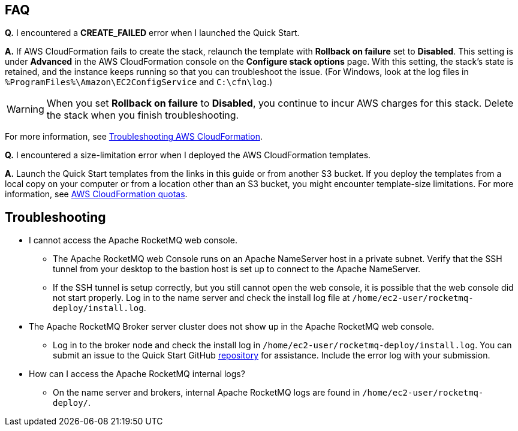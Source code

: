 // Add any tips or answers to anticipated questions.

== FAQ

*Q.* I encountered a *CREATE_FAILED* error when I launched the Quick Start.

*A.* If AWS CloudFormation fails to create the stack, relaunch the template with *Rollback on failure* set to *Disabled*. This setting is under *Advanced* in the AWS CloudFormation console on the *Configure stack options* page. With this setting, the stack’s state is retained, and the instance keeps running so that you can troubleshoot the issue. (For Windows, look at the log files in `%ProgramFiles%\Amazon\EC2ConfigService` and `C:\cfn\log`.)
// Customize this answer if needed. For example, if you’re deploying on Linux instances, either provide the location for log files on Linux or omit the final sentence. If the Quick Start has no EC2 instances, revise accordingly (something like "and the assets keep running").

WARNING: When you set *Rollback on failure* to *Disabled*, you continue to incur AWS charges for this stack. Delete the stack when you finish troubleshooting.

For more information, see https://docs.aws.amazon.com/AWSCloudFormation/latest/UserGuide/troubleshooting.html[Troubleshooting AWS CloudFormation^].

*Q.* I encountered a size-limitation error when I deployed the AWS CloudFormation templates.

*A.* Launch the Quick Start templates from the links in this guide or from another S3 bucket. If you deploy the templates from a local copy on your computer or from a location other than an S3 bucket, you might encounter template-size limitations. For more information, see http://docs.aws.amazon.com/AWSCloudFormation/latest/UserGuide/cloudformation-limits.html[AWS CloudFormation quotas^].


== Troubleshooting
* I cannot access the Apache RocketMQ web console.
** The Apache RocketMQ web Console runs on an Apache NameServer host in a private subnet. Verify that the SSH tunnel from your desktop to the bastion host is set up to connect to the Apache NameServer.
** If the SSH tunnel is setup correctly, but you still cannot open the web console, it is possible that the web console did not start properly. Log in to the name server and check the install log file at `/home/ec2-user/rocketmq-deploy/install.log`.
* The Apache RocketMQ Broker server cluster does not show up in the Apache RocketMQ web console.
** Log in to the broker node and check the install log in `/home/ec2-user/rocketmq-deploy/install.log`. You can submit an issue to the Quick Start GitHub https://fwd.aws/wJrW8[repository] for assistance. Include the error log with your submission.
* How can I access the Apache RocketMQ internal logs?
** On the name server and brokers, internal Apache RocketMQ logs are found in `/home/ec2-user/rocketmq-deploy/`.


